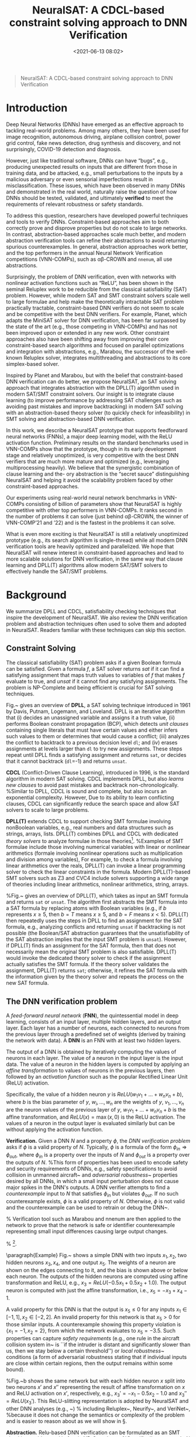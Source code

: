#+TITLE: NeuralSAT: A CDCL-based constraint solving approach to DNN Verification
#+date: <2021-06-13 08:02>
#+description: The Neuralsat DNN verification technique and tool
#+filetags: blog dnn ai ml verification
#+HTML_HEAD: <link rel="stylesheet" href="https://dynaroars.github.io/files/org.css">

#+MACRO: tool NeuralSAT

#+begin_quote
NeuralSAT: A CDCL-based constraint solving approach to DNN Verification
#+end_quote


* Introduction
Deep Neural Networks (DNNs) have emerged as an effective approach to tackling real-world problems. Among many others, they have been used for image recognition, autonomous driving, airplane collision control, power grid control, fake news detection, drug synthesis and discovery, and not surprisingly, COVID-19 detection and diagnosis.

However, just like traditional software, DNNs can have “bugs”, e.g., producing unexpected results on inputs that are different from those in training data, and be attacked, e.g., small perturbations to the inputs by a malicious adversary or even sensorial imperfections result in misclassification. These issues, which have been observed in many DNNs and demonstrated in the real world, naturally raise the question of how DNNs should be tested, validated, and ultimately *verified* to meet the requirements of relevant robustness or safety standards.

To address this question, researchers have developed powerful techniques and tools to verify DNNs. Constraint-based approaches aim to both correctly prove and disprove properties but do not scale to large networks. In contrast, abstraction-based approaches scale much better, and modern abstraction verification tools can refine their abstractions to avoid returning spurious counterexamples. In general, abstraction approaches work better, and the top performers in the annual Neural Network Verification competitions (VNN-COMPs), such as \alpha\beta-CROWN and ~nnenum~, all use abstractions.

Surprisingly, the problem of DNN verification, even with networks with nonlinear activation functions such as “ReLU”, has been shown in the seminal Reluplex work to be reducible from the classical satisfiability (SAT) problem. However, while modern SAT and SMT constraint solvers scale well to large formulae and help make the theoretically intractable SAT problem practically tractable, constraint-based DNN verifiers do not seem to scale and be competitive with the best DNN verifiers. For example, Planet, which adapts the MiniSAT solver for DNN verification, has been far surpassed by the state of the art (e.g., those competing in VNN-COMPs) and has not been improved upon or extended
in any new work. Other constraint approaches also have been shifting away from improving their core constraint-based search algorithms and focused on parallel optimizations and integration with abstractions, e.g., Marabou, the successor of the well-known Reluplex solver, integrates multithreading and abstractions to its core simplex-based solver.

Inspired by Planet and Marabou, but with the belief that constraint-based DNN verification can do better, we propose NeuralSAT, an
SAT solving approach that integrates abstraction with the DPLL(T) algorithm used in modern SAT/SMT constraint solvers. Our insight is to integrate clause learning (to improve performance by addressing SAT challenges such as avoiding past mistakes and improve backtracking) in modern SAT solving with an abstraction-based theory solver (to quickly check for infeasibility) in SMT solving and abstraction-based DNN verification.

In this work, we describe a NeuralSAT prototype that supports feedforward neural networks (FNNs), a major deep learning model, with the ReLU activation function. Preliminary results on the standard benchmarks used in VNN-COMPs show that the prototype, though in its early development stage and relatively unoptimized, is very competitive with the best DNN verifiers that are much more mature and optimized (e.g., leveraging multiprocessing heavily). We believe that the synergistic combination of clause learning and the-
ory abstraction is the “secret sauce” distinguishing NeuralSAT and helping it avoid the scalability problem faced by other constraint-based approaches.

Our experiments using real-world neural network benchmarks in VNN-COMPs consisting of billion of parameters show that NeuralSAT is highly competitive with other top performers in VNN-COMPs. It ranks second in the number of problems it can solve (just behind αβ-CROWN, the winner of VNN-COMP’21 and ’22) and is the fastest in the problems it can solve.

What is even more exciting is that NeuralSAT is still a relatively unoptimized prototype (e.g., its search algorithm is single-thread) while all modern DNN verification tools are heavily optimized and parallelized. We hope that NeuralSAT will renew interest in constraint-based approaches and lead to more scalable solutions for DNN verification, in the same way that clause learning and DPLL(T) algorithms allow modern SAT/SMT solvers to effectively handle the SAT/SMT problems.

* Background
We summarize DPLL and CDCL, satisfiability checking techniques that inspire the development of {{{tool}}}. We also review the DNN verification problem and abstraction techniques often used to solve them and adopted in {{{tool}}}.
Readers familiar with these techniques can skip this section.

** Constraint Solving


The classical satisfiability (SAT) problem asks if a given Boolean formula can be satisfied.  Given a formula $f$, a SAT solver returns /sat/ if it can find a satisfying assignment that maps truth values to variables of $f$ that makes $f$ evaluate to true, and /unsat/ if it cannot find any satisfying assignments. The problem is NP-Complete and being efficient is crucial for SAT solving techniques.


\begin{wrapfigure}{r}{0.228\textwidth}
  \centering
   \vspace{-0.2in}
   \hspace{-0.4in}
   \includegraphics[width=1.15\linewidth]{figure/dpll.pdf}
   \vspace{-0.1in}  
   \caption{\label{fig:dpll} DPLL Algorithm.}
   \vspace{-0.2in}
 \end{wrapfigure}
Fig.~\ref{fig:dpll} gives an overview of *DPLL*, a SAT solving technique introduced in 1961 by Davis, Putnam, Logemann, and Loveland. DPLL is an iterative algorithm that (i) decides an unassigned variable and assigns it a truth value, (ii) performs Boolean constraint propagation (BCP),  which detects \emph{unit clauses} containing single literals that must have certain values and either infers such values to them  or determines that would cause a conflict; (iii) analyzes the conflict to backtrack to a previous decision level \texttt{dl}; and (iv) erases assignments at levels larger than \texttt{dl} to try new  assignments. These steps repeat until DPLL finds  a satisfying assignment and returns \texttt{sat}, or decides that it cannot backtrack (\texttt{dl}=-1) and returns \texttt{unsat}.


*CDCL* (Conflict-Driven Clause Learning), introduced in 1996, is the standard algorithm in modern SAT solving.
CDCL implements DPLL, but also \emph{learns new clauses} to avoid past mistakes and backtrack non-chronologically.
%Similar to DPLL, CDCL is sound and complete, but also incurs an exponential complexity.  However, 
Due to its ability to learn conflicting clauses, CDCL can significantly  reduce the search space and allow SAT solvers to scale to large problems.

\textbf{DPLL(T)} extends CDCL to support checking SMT formulae involving nonBoolean variables, e.g., real numbers and data structures such as strings, arrays, lists.
DPLL(T) combines DPLL and CDCL with dedicated \emph{theory solvers} to analyze formulae in those theories\footnote{SMT is Satisfiability Modulo Theories and the T in DPLL(T) stands for Theories.}.  %Examples of SMT formulae include those involving numerical variables with linear or nonlinear arithmetics (formale involving nonlinear operations such as multiplication and division among variables),
For example, to check a formula involving linear arithmetics over the reals, DPLL(T) can invoke a linear programming solver to check the linear constraints in the formula.
Modern DPLL(T)-based SMT solvers such as Z3 and CVC4
include solvers supporting a wide range of theories including linear arithmetics, nonlinear arithmetics, string, arrays.

%Fig.~\ref{fig:dpllt} gives an overview of DPLL(T), which takes as input an SMT formula and returns \texttt{sat} or  \texttt{unsat}. The algorithm first  abstracts the SMT formula into a SAT formula by replacing atoms with Boolean variables (e.g., if $b$ represents $x\ge 5$, then $b=T$ means $x\ge 5$, and $b=F$ means $x < 5$). DPLL(T) then repeatedly uses the steps in DPLL to find an assignment for the SAT formula, e.g., analyzing  conflicts and returning \texttt{unsat} if backtracking is not possible (the Boolean/SAT abstraction guarantees that the unsatisfiability of the SAT abstraction implies that the input SMT problem is \texttt{unsat}). However, if DPLL(T) finds an assignment for the SAT formula, then that does not necessarily mean the original SMT problem is also satisfiable. DPLL(T) would invoke the dedicated theory solver to check if the assignment actually satisfies the SMT formula. If the theory solver validates the assignment, DPLL(T) returns \texttt{sat}; otherwise, it refines the SAT formula with the information given by the theory solver and repeats the process on the new SAT formula.


** The DNN verification problem

A /feed-forward neural network/ (*FNN*), the quintessential model in deep learning, consists of an input layer, multiple hidden layers, and an output layer. Each layer has a number of neurons, each connected to neurons from the previous layer through a predefined set of weights (derived by training the network with data). A \textbf{DNN} is an FNN with at least two hidden layers. 



The output of a DNN is obtained by iteratively computing  the  values  of  neurons  in  each  layer.
The value of a neuron in the input layer is the input data. The value of a neuron in the hidden layers is computed by applying an \emph{affine transformation} to values of neurons in the previous layers, then followed by an \emph{activation function} such as the popular Rectified Linear Unit (ReLU) activation.

Specifically, the value of a hidden neuron \(y\) is 
$ReLU(w_1v_1 + \dots{} + w_nv_n + b)$, where \(b\) is the bias parameter of \(y\), \(w_i, \dots, w_n\) are the weights of \(y\), \(v_1,\dots,v_n\) are the neuron values of the  previous  layer of \(y\), \(w_1v_1 + \dots + w_nv_n+b\) is the affine transformation, and \(ReLU(x) = \max(x,0)\) is the ReLU activation. The values of a neuron in the output layer is evaluated similarly but can be without applying the activation function.




*Verification.* Given a DNN \(N\) and a property $\phi$, the \emph{DNN verification problem} asks if $\phi$ is a valid property of $N$.
Typically, $\phi$ is a formula of the form $\phi_{in} \Rightarrow \phi_{out}$, where $\phi_{in}$ is a property over the inputs of $N$ and $\phi_{out}$ is a property over the outputs of $N$.
%This form of properties has been used to encode safety and security requirements of DNNs, e.g., safety specifications to avoid collision in unmanned aircraft~\cite{kochenderfer2012next} and \emph{adversarial robustness}~\cite{katz2017towards} properties desired by all DNNs, in which a small input perturbation does not cause major spikes in the DNN's outputs.
A DNN verifier attempts to find a \emph{counterexample} input to $N$ that satisfies $\phi_{in}$ but violates $\phi_{out}$.  If no such counterexample exists, $\phi$ is a valid property of $N$. Otherwise, $\phi$ is not valid and the counterexample can be used to retrain or debug the DNN~\cite{huang2017safety}.




% Verification tool such as Marabou and nnenum are then applied to the network to prove that the network is safe or identifier counterexample representing small input differences causing large output changes.


% \footnote{This is encoded as the differences of the inputs being within a certain small range  ($\phi_{in}$) implies the differences of the outputs still fall within a certain range in $\phi_{out}$)}.

\begin{figure*}
  \begin{minipage}[c]{0.23\textwidth}
    \centering
    \includegraphics[width=1\linewidth]{figure/dnn.pdf}
    \caption{\label{fig:dnn} An FNN with ReLU.}
  \end{minipage}
  \hfill
  \begin{minipage}[c]{0.76\textwidth}
  \centering
  \footnotesize
    \begin{tabular}{c|c|cc|c|cc}
    \toprule
    Iter & \textbf{BCP} & \multicolumn{2}{c|}{\textbf{DEDUCTION}}& \textbf{DECIDE} & \multicolumn{2}{c}{\textbf{ANALYZE-CONFLICT}} \\
      &&Constraints&Bounds&&Backtrack&Learned Clauses\\
      \midrule
      Init &-& $I = -1 \le x_1 \le 1; -2 \le x_2 \le 2$ & $-1 \le x_1 \le 1; -2 \le x_2\le 2$ & - &-&$C = \{v_3 \lor \overline{v_3};\; v_4 \lor \overline{v_4}\}$\\
      
      1 &-&$I$ & $ x_5 \le 1 $& $\overline{v_4}@1$&-&-\\
      
      2 &-&$I; x_4=\texttt{off}$&$ x_5 \le -1$& - & 0 &  $C = C \cup \{v_4\}$\\
      
      3 &$v_4@0$&$I; x_4=\texttt{on} $&$ x_3 \ge 0.5; x_5 \le 0.5$ & $v_3@0$&-&-\\
      
      4 &-&$I; x_3=\texttt{on}; x_4=\texttt{on}$&-&- & \bf{-1} & $C = C\cup \{\overline{v_4}\}$\\
      
      % 5 &$v_4@0$&$I; x_3=\texttt{on}; x_4=\texttt{on}$&-&- & \bf{-1}& $C = C \cup \overline{v_3}\lor \overline{v_4}$\\
      
       \bottomrule
    \end{tabular}
    \caption{{{{tool}}}'s run producing \texttt{unsat}.}\label{tab:valid}    
  \end{minipage}
\end{figure*}


\paragraph{Example} Fig.~\ref{fig:dnn} shows a simple DNN with two inputs $x_1,x_2$, two hidden neurons $x_3,x_4$, and one output $x_5$. The weights of a neuron are shown on the edges connecting to it, and the bias is shown above or below each neuron. The outputs of the hidden neurons  are computed using affine transformation and ReLU, e.g., $x_3 = ReLU(-0.5x_1+0.5x_2+1.0)$. The output neuron is computed with just the affine transformation, i.e., $x_5=-x_3+x_4-1$.

A valid property for this DNN is that the output is $x_5 \le 0$ for any inputs $x_1 \in [-1,1], x_2\in[-2,2]$. An invalid property for this network is that $x_5 > 0$ for those similar inputs.
A counterexample showing this property violation is $\{x_1=-1, x_2=2\}$, from which the network evaluates to $x_5=-3.5$. Such properties can capture \emph{safety requirements} (e.g., one rule in the aircraft collision system in~\cite{kochenderfer2012next,katz2017reluplex} is ``if the intruder is distant and significantly slower than us, then we stay below a certain threshold'') or \emph{local robustness}~\cite{katz2017towards} conditions (a form of adversarial robustness stating that if individual inputs are close within certain regions, then the output remains within some bound).

%Fig.~\ref{fig:dnn}b shows the same network but with each hidden neuron $x$ split into two neurons $x'$ and $x''$ representing the result of affine transformation on $x$ and ReLU activation on $x'$, respectively, e.g.,  $x_3'=-x_1-0.5x_2-1.0$ and  $x_3'' = ReLU(x_3')$. This ReLU-slitting representation is adopted by {{{tool}}} and other DNN analyses (e.g., ~\cite{katz2017reluplex,wang2018efficient,henriksen2020efficient}) 
% including Reluplex~\cite{katz2017reluplex}, Neurify~\cite{wang2018efficient}, and VeriNet~\cite{henriksen2020efficient},
%because it does not change the semantics or complexity of the problem and is easier to reason about as we will show in \S\ref{sec:overview}.

\textbf{Abstraction.}
Relu-based DNN verification can be formulated as an SMT checking problem and in fact is NP-Complete~\cite{katz2017reluplex}.
%Specifically, we encode $N$ using a formula $\alpha$, which consists of linear constraints representing affine transformations and if-then-else \texttt{ite} conditions capturing ReLU.
%For example, the output of node $x_3$ of the DNN in Fig.~\ref{fig:dnn} is  $\texttt{ite}(-0.5x_1+0.5x_2+1.0 > 0, x_3=-0.5x_1+0.5x_2+1.0, x_3=0)$.
%Next, we conjoin $\alpha$  with the \emph{negation} of $\phi$ to create the SMT formula $\alpha \land \neg{\phi}$.
%Finally, we check this formula and obtain either \texttt{unsat} or \texttt{sat} indicating that $\phi$ is or is not a valid property of $N$, respectively. % \hd{Reversed order? SAT: not a valid prop, UNSAT: a valid prop}
%For example, to prove the property given in Eq.~\ref{eq:valid_prop} for a DNN $N$ encoded by a formula $F$, we create the formula $F \land  -1\le x_1 \le 1 \land -2 \le x_2 \le 2 \land x_5 > 0$ and obtain \texttt{unsat} when checking its satisfiability.
%The SMT formulation of FNN verification can be solved using an SMT solver. 
%In fact, ReLU-based DNN verification
%and then solved using an SMT solver (conjunction of linear constraints representing the network and the negation of the property to be solved for).
%Verifying DNN's with ReLU is NP-Complete (reduced from 3SAT) and thus theoretically can be solved using a SAT or SMT solver.
However, while the problem is theoretically reducible to other NP-Complete problems, including satisfiability, general SAT and SMT solvers do not scale for large and complex formulae encoding real-world complex and large DNNs.
%effective DNN verification techniques typically exploit the structure of the DNN (e.g., ReLU activation) and 
Thus, for scalability, modern DNN verification approaches exploit the behaviors of the DNNs (e.g., ReLU) and employ techniques such as abstraction that sacrifice precision to achieve efficiency.
%using various abstractions to approximate ReLU computations. % and they exploit the structure of networks (e.g., ReLU activation) approximations, which sacrifice precision to achieve scalability~\cite{singh2018fast,singh2019abstract,wang2018formal}.

Abstraction ~\cite{wang2018formal,singh2018fast,singh2019abstract} overapproximates nonlinear computations (e.g., ReLU) of the network using linear abstract domains such as interval~\cite{wang2018formal}, zonotope~\cite{singh2018fast}, polytope~\cite{singh2019abstract,xu2020fast}.
%This is similar to abstract interpretation~\cite{cousot1977abstract} in program analysis, in which nonconvex regions representing program states are overapproximated into convex regions.
A DNN verification technique using an approximation, e.g., the polytope abstract domain, %such as DeepPono~\cite{fillin} that uses the polytope abstraction,
works by (i) representing the input ranges of the DNN as polytopes, (ii) applying transformation rules to the affine and ReLU computations of the network to compute polytope regions representing values of neurons, and (iii) finally, converting the polytope results into output bounds.
The resulting outputs are an overapproximation of the actual outputs. % because these results were computed using the polytope abstraction.

%\textbf{Abstraction-based Reachability Analysis} At a high level, DNN verification can be viewed as a reachability problem where we over-approximate the computation of the DNN (or program) and check if that overapproximation overlaps with region representing the negation of a safety property of interest. If overlapping does not occurs (i.e., the unsafe region is not reachable), the property is safe. However, if the region is reachable, we cannot conclude that the property is violated due to overapproximation. Abstraction-based DNN analyses employ various abstraction domains to overapproximate DNN computation (in particular, to approximate activation functions such as ReLU). %While different abstract domains have different computational complexity, in general DNN abstractions are efficient -- the issue occurs when 





%FNN verification can be formulated as an SMT checking problem, in which the input SMT formula encodes both the DNN $N$ and property $P$.


% Given  an  assignment  of  values  to inputs, the output of the FNN, i.e., values of of the neurons in the output layer, is computed by iteratively computing  the  values  of  neurons  in  each  layer.
% The value of a neuron in the input layer is the input data. The value of a neuron in the hidden layers is computed by applying a linear \emph{affine transformation} on neuron values of the previous layers, then followed by a non-linear \emph{activation function} such as the popular Rectified Linear Unit (ReLU) activation. Specifically, the value of a hidden neuron $y$ is 
% \begin{equation}
% ReLU(w_1v_1 + \dots + w_nv_n+b),\label{eq:affine_relu}
% \end{equation}
% where $b$ is the bias parameter of $y$, $w_i, \dots, w_n$ are the weights of $y$, $v_1,\dots,v_n$ are the neuron values of the  previous  layer of $y$, $w_1v_1 + \dots + w_nv_n+b$ is the affine transformation, and $ReLU(x) = \max(x,0)$ is the RELU activation. The value of a neuron in the output layer is evaluated similarly but without the activation function.  

%As with many other neural network verification approaches, we focus on FNN with ReLU, though the technique described in the paper is generalized to other type of neural networks.


%The value of the neuron in the output layer is evaluated similarly as that of the hidden neuron, but without activation function. 

%Each layer consists of a number of neurons; a \emph{fully-connected feed-forward} neural network connects every neuron in one layer to the neuron in the next layer.  
%The values of the neurons in the input layer are simply input data. Each neuron in the hidden layer is associated with a weight and bias parameter and its value is derived from derived from neurons correcin the previous layers.
%An output layer (with units uLi
%) whose values are derived from the last hidden layer.

%connected layers that connect every neuron in one layer to every neuron in the other laye
%Each hidden layer consists of a number of neurons, each of which is associated with a weight and bias parameter. % and typically connects to neurons in a different hidden layer.




%Each hidden neuron is computed by first applying a linear \emph{affine} transformation to the inputs (if the neuron is in the first hidden layer) or the values of the outputs of the neurons in the other layers connecting to $i$ (if the neuron is not in the first hidden layer), and then followed by a non-linear \emph{activation} function.

%For example, the output of a hidden neuron $y$ using  the Rectified Linear Unit (ReLU) activation is 
%\begin{equation}
%  ReLU(w_1v_1 + \dots + w_nv_n+b),\label{eq:affine_relu}
%\end{equation}
%where $w_i, \dots, and w_n$ are the weights and $v_1,\dots,v_n$ are the values of  neurons in the  previous  layer of neuron $y$, and  $b$ is the bias parameter of $y$, and $w_1v_1 + \dots + w_nv_n+b$ is the affine transformation, and the activation function ReLU defined as  $ReLU(x) = \max(x,0)$. The value of each neuron in the output layer is evaluated similarly but without the activation function applied.



%Each non-input layer $i$ consists of a number $s_i$ of neurons, and the neuron $v_{i,j}$ denotes the $j^{th}$ neuron in the $i^{th}$ layer.
%Each neuron  is connected to another neuron $v_{i,k}$ via a direct edge $e_{i,j}$ 

%Each hidden layer is associated with a weight matrix $W$ and a bias vector $b$.
%The DNN input vector is denoted as $v_1$, and the output vector of each hidden layer $i$ is
%$v_i=f(W_{i-1}v_{i-1}+b_i)$, where $W_{i-1}v_{i-1}+b_j$ is a linear affine transformation and $f$ is a nonlinear activation function such as Rectified Linear Unit (ReLU), defined as $ReLU(x) = \max(0,x)$.
%The output layer is evaluated similarly, but only using affine transformation and without the activation function $v_n=W_{n-1}v_{n-1}+b_n$. Given an input vector $v_1$, the DNN is evaluated by sequentially calculating the $v_i$ for $i=2,\dots n$, and returning $v_n$ as the network's output.


%Each non-input layer consists of multiple neurons, each of which consists of a weight and a bias parameter. 
%Given  an  assignment  of  values  to inputs, the output of the DNN is computed by iteratively computing  the  values  of  neurons  in  each  layer.
%Typically, the value of a neuron in a hidden layer is computed by applying a linear \emph{affine transformation}, which is a linear combination of the outputs of the neurons in the previous layers, followed by a non-linear \emph{activation} function such as Rectified Linear Unit (ReLU) activation defined as $ReLU(x) = \max(x,0)$.
%More specifically, the output of a neuron $n$ is 
%\begin{equation}
%  ReLU(w_1v_1 + \dots + w_nv_n+b),\label{eq:affine_relu}
%\end{equation}
%where $w_i, \dots, w_n$ be weights and $v_1,\dots,v_n$ the values of  neurons in the  previous  layer of neuron $n$, and $b$ is the bias parameter of $n$.\tvn{the output neuron uses ReLU?}

%$where $v_1,\dots,v_n$ are the values of  the  previous  layer’s  neurons, $w_1,\dots,w_n$ are  the  weight parameters and $b$  is a  bias  parameter  associated  with  the neuron. 
%Moreover, we call a neuron \emph{active} if its output in Eq.~\ref{eq:affine_relu} is positive and \emph{inactive} otherwise.

% \begin{figure}
%   \begin{minipage}[t]{0.48\linewidth}
%   \centering
%   \includegraphics[width=0.8\linewidth]{figure/example-a.pdf}
%   \caption*{a}
% \end{minipage}
%   \begin{minipage}[t]{0.50\linewidth}
%   \centering
%   \includegraphics[width=\linewidth]{figure/example-b.pdf}
%   \caption*{b}
% \end{minipage}
% \caption{(a) A simple FNN with ReLU activation. (b) The same FNN with seperated neurons for ReLU activations.}\label{fig:dnn}
% \end{figure}



%{{{tool}}} uses this RELU-splitting representation because it allows for more straight-forward reasoning and does not change the semantics or complexity of the problem.  This representation is also adopted by other FNN analyses including Reluplex~\cite{katz2017reluplex}, Neurify~\cite{wang2018efficient}, and VeriNet~\cite{henriksen2020efficient}.

% \subsubsection{Verifying FNN's}\label{sec:nnverif}

% Given as input an FNN $N$ and a property $P$, the FNN verification problem asks if $P$ is a valid property of $N$~\cite{katz2017reluplex}. Typically, $P$ has the form $P_{in} \Rightarrow P_{out}$, where $P_{in}$ is a formula over the inputs of $N$ and $P_{out}$ is a formula over the outputs of $N$. A FNN verification tool then attempts to find a counterexample input that satisfies $P_{in}$ but causes $N$ to produce an output that does not satisfies $P_{out}$.  If no counterexample exists, then $P$ is a valid property of $N$; otherwise, $P$ is not a valid property of $N$. % and the counterexample is a witness of its invalidity (i.e., running $N$ on the counterexample input results in $P_{out}$ being false).



%\textbf{SMT formulation} FNN verification can be formulated as an SMT checking problem, in which the input SMT formula encodes both the DNN $N$ and property $P$.
%Specifically, we encode $N$ using a formula $F$, which is a conjunction of linear constraints representing the values of the neurons\footnote{ReLU functions (i.e., $\max$) can be represented as disjunctions or if then else (\texttt{ite}) conditions and affine transformations can be represented as  linear constraints over the reals.}.  For example, the output of $x_3$ is  $ite(-x_1-0.5x_2-1.0 > 0, x_3=-1x_1-0.5x_2-1.0, x_3=0)$.
%Next, we conjoin $F$  with the \emph{negation} of $P$ to create the input SMT formula $F \land \neg{P}$.
%Finally, we check this formula and obtain \texttt{sat} or \texttt{unsat} indicating that $P$ is or is not a valid property of $N$, respectively. 
%For example, to prove the property given in Eq.~\ref{eq:valid_prop} for a DNN $N$ encoded by a formula $F$, we create the formula $F \land  -1\le x_1 \le 1 \land -2 \le x_2 \le 2 \land x_5 > 0$ and obtain \texttt{unsat} when checking its satisfiability.


%The problem of verifying DNN's with ReLU is NP-Complete  and thus belongs to the same complexity class as SAT solving. 
%Moreover, this would allow us to apply a SAT solver to verify DNNs.

%The SMT formulation of FNN verification can be solved using an SMT solver. 
%In fact, verifying DNN's with ReLU is NP-Complete~\cite{katz2017reluplex} (reduced from 3SAT) and thus theoretically can be solved using a SAT solver.
%However, general SAT and SMT solvers do not scale for large and complex SAT or SMT formulae encoding real-world neural networks containing many layers and neurons.
%Thus, effective DNN verification techniques typically exploit the structure of the DNN (e.g., ReLU activation) and employ approximations that sacrifice precision  to achieve scalability.

%This is mainly because each ReLU computation results in two possible values and thus causes an exponential complexity in the number of possible.

%Just as with SAT solving, scalability is a challenge to design a practical DNN verification tool.


%We can check the resulting SMT formula using an off-the-shelf SMT solver such as Z3. 

%Thus, many techniques have been designed specifically for the verification of DNN's, e.g., approximation of the computation the DNN. %\S\ref{sec:related} summarizes the state of the art of DNN verification techniques.

%\tvn{example}
%The value $v_{i,j}$ of a neuron $j$ of a layer $i$ is computed as:
%\begin{equation}
%ReLU(w_1v_1 + \dots + w_nv_n+b_{i,j}),\label{eq:dnn2}
%\end{equation}




%A feed-forward neural network consists of a finite set of nodes (neurons) arranged in finite layers.
%The activation $a_j$ of a neuron in a layer is computed sequentially in two steps: The first step consists of computing the weighted sum $z_j$ of the activation received from the neurons in the preceding layer together with addition of a bias $b_j$ associated with the neuron, i.e., $z_j=b_j+\sum_{i=1}^{p}{w_{i,j}*a_i}$, where $w_{i,j}$ is the weight of the link connecting the neuron $i$ of the preceding layer and $p$ denotes the number of neurons in that layer.
%Second, a non-linear function $\mathcal{F} : \mathcal{R} \rightarrow \mathcal{R}$ is applied on the weighted sum to get the activation $a_j = \mathcal{F}(z_j)$.

%DeepZono~\cite{singh2018fast}
%Abstraction-based DNN verification ~\cite{wang2018formal,singh2018fast,singh2019abstract} overapproximate the computations of the network using abstraction domains such as interval~\cite{}, zonotope~\cite{}, polytope~\cite{}.
%This is similar to abstract interpretation~\cite{cousot1977abstract} in program analysis, in which nonconvex regions representing program states are overapproximated into convex regions.
%A DNN verification technique using approximation, such as DeepPoly~\cite{TODO} that uses the polytope abstraction, works by (i) representing the input ranges of the DNN as polytopes, (ii) applying transformation rules to affine functions and ReLU activations of the DNN to compute polytope regions, and (iii) finally, converting the polytope results into output ranges. 
%The resulting outputs would be abstraction or overapproximation of the actual outputs because these results were computed using the polytope abstraction.
%Note that because the outputs were computed using the zonotope abstraction, they would be overapproximations of the actual ones. %, i.e., the actual output region is contained in the approximated one.

%Abstraction allows us to treat DNN verification as a reachability problem. If we cannot reach or obtain any output values violating a property $P$ from the abstracted outputs, then we also cannot get  undesirable values from the actual outputs (which are contained in the abstracted ones), and thus $P$ is proved. However, if the abstract outputs contain some undesirable value violating $P$, then we cannot conclude that the actual outputs would also contain that value (i.e., a spurious counterexample). 
  
%  show that the abstraction do not contain values violating the desired property, then the actual regions, which are contained within the abstraction, certainly do not contain any undesriable values, and thus the property is proved.
 



%Verification (for both software and DNNs) can be represented as a reachability problem in which the property is proved if we cannot reach any undesirable program states or values violating the desired property. Overapproximation solves this by showing that if the abstract region do not contain any undesirable values, then the actual result region also do not contain undesirable values.




% Thus, if values that are not in the output 
%outputs in the property to be proved are contained within the (approximated) results, then the property is proved. %Otherwise, however, we cannot 

%{{{tool}}} uses ponotope~\cite{fillin} in its DPLL framework to decide \texttt{unsat} results. This helps proving properties. 

% \subsubsection{Random-based Falsification}

% \tvn{Hai: talk about the random heuristics that {{{tool}}} uses to get counterexample}

% The falsification algorithm uses a derivative free sampling based optimization method to direct the search for a counter example based on the safety property.
% The core of the falsification procedure is a derivative-free sampling-based optimization method \cite{yu2016derivative} and being adopted in \cite{das2021fast}.

% For an illustration of the heuristic, consider the simple case when the safety property is only a term with $y_i \triangleleft y_j$. 
% Based on the type of the relation, the decision to either construct a maximization or a minimization problem is made. 
% If the relation is $\le$ or $<$, the main idea is to search for samples in the domain of the neural network that maximizes the variable $y_i$ (or minimizes the variable $y_j$) so that we could find a sample for which the relation  $y_i \triangleleft y_j$ evaluates to false.

% In this way, the algorithm intends to direct the search of inputs in the domain that drives the output of the network towards the boundary separating the unsafe and safe region and thereafter, looking for inputs for which the network’s output crosses over from the safe to the unsafe region.
% % We adopt the original falsification to our {{{tool}}} with few improvements, such as, 
% \tvn{I don't understand this technique.  We never mentioned anything about it during the illustration (just use LP to check for infeasibility).}



% %Several recent DNN's  abstraction techniques include ReluVal (intervals)~\cite{wang2018formal}, and DeepZono (zonotopes)~\cite{deepzono}, and NNV (starsets).

  

% %\subsection{DeepPoly - Polyhedral Abstraction}

% %\subsection{Random-based Falsification}

\section{Overview of {{{tool}}}}\label{sec:overview}

\begin{wrapfigure}{r}{0.17\textwidth}
  \centering
  %\vspace{-0.1in}
  \hspace{-0.3in}
  \includegraphics[width=1.1\linewidth]{figure/arch.pdf}
  \vspace{-0.1in}
  \caption{\label{fig:overview} {{{tool}}}.} 
  \vspace{-0.15in}
\end{wrapfigure}
Fig.~\ref{fig:overview} gives an overview of {{{tool}}}, which follows the DPLL(T) framework (\S\ref{sec:background}) and consists of DPLL/CDCL components (light shades) and the theory solver (dark shade).
{{{tool}}} first abstracts DNN verification into a SAT problem, consisting of only clauses over Boolean variables (\emph{Boolean Abstraction}).  Here, {{{tool}}} creates Boolean variables to represent the \emph{activation} status of neurons, e.g., with ReLU a (hidden) neuron is \emph{active} if the input value to ReLU is positive and \emph{inactive} otherwise. Next, {{{tool}}} creates  clauses asserting each neuron is either active/true or inactive/false.
This abstraction allows {{{tool}}} to  use (i) DPLL/CDCL to search for truth values satisfying these clauses and (ii) the theory solver to check the feasibility of truth assignments with respect to the constraints encoding the DNN and the property of interest.


{{{tool}}} now enters an iterative process to find Boolean assignments satisfying the activation clauses.
First, {{{tool}}} assigns a truth value to an unassigned variable (\emph{Decide}), detects unit clauses caused by this assignment, and infers additional assignments (\emph{Boolean Constraint Propagation}).
Next, {{{tool}}} invokes the theory solver (\emph{DEDUCTION}), which (i) tightens the bounds of the network inputs using the current assignments and an LP solver and (ii) abstracts (approximates) the bounds of the network outputs using the new input bounds, (iii) and checks if these bounds are feasible with the property of interest.

If the theory solver determines feasibility, {{{tool}}} continues with new assignments (\emph{Decide}). Otherwise, {{{tool}}} analyzes the infeasibility (\emph{AnalyzeConflict}) and learns clauses to avoid such infeasibility and backtrack to a previous iteration (\emph{Backtrack}).
This process repeats until {{{tool}}} no longer can backtrack (returns \texttt{unsat}, indicating the DNN has the property) or finds a complete assignment for all boolean variables (returns \texttt{sat}, and the user can query the solver for a counterexample).



%We provide a completely walkthrough of {{{tool}}} using the network and property examples in \S\ref{sec:nnverif}.  Our aim is that the readers would  understand the intuition and main ideas in {{{tool}}} after reading the section.
% \begin{figure}
%   \centering
%   \includegraphics[width=0.3\linewidth]{figure/arch.pdf}
%   \caption{{{{tool}}} Overview.}\label{fig:overview}
% \end{figure}


% \textbf{Boolean Abstraction and Status Variables} {{{tool}}} encodes network verification as an SMT checking problem described in \S\ref{sec:nnverif} and uses a  DPLL(T)-based algorithm to solve it. 
% The DPLL(T) algorithm uses the core design of DPLL, which assigns values to \emph{Boolean} variables and backtracks assignment decisions when conflicts arise.
% However, the variables in the SMT formula representing the FNN and property are real-valued, thus we exploit the structure of network to create a Boolean abstraction for DPLL.

% Observe that when evaluating the network on any concrete input, the status of each hidden neuron before ReLU is either \texttt{on} ($>0$) or \texttt{off} ($\le 0$). This allows us to assign truth values representing the status of hidden neurons.
% Thus, from the given network, {{{tool}}} first creates Boolean variables representing the status of hidden pre-ReLU neurons (i.e., a status variable for every "primed" variable in the network). Next, {{{tool}}} forms a set of initial clauses ensuring that each status variable is either \texttt{T} (on) or \texttt{F} (off). 
% %Thus, during preprocessing, {{{tool}}} also creates Boolean variables representing the status values of hidden pre-ReLU neurons and an initial set of clause enforcing that each variable needs to be either $T$ (\texttt{on}) or $F$ (\texttt{off}).
% For example, for the network in Fig.~\ref{fig:dnn}b, {{{tool}}} creates  status variables $v_3,v_4$ for neurons $x_3',x_4'$, respectively, and two initial clauses $v_3\lor \overline{v_3}$ and $v_4 \lor \overline{v_4}$.

% %of {{{tool}}} is to convert DNN verification into an SMT checking problem, 

% %{{{tool}}} uses the core ideas in DPLL, which assigns values to \emph{Boolean} variables and backtracks assignment decisions when conflicts arise, to check the satisfiability of an SMT formula capturing the FNN verification problem.



% \begin{figure}
%   \centering
%   \includegraphics[width=\linewidth]{figure/overview.pdf}
%   \caption{{{{tool}}} Overview.  \tvn{Hai: replace Encoder with Boolean Abstraction} \hd{Done.}}\label{fig:overview}
% \end{figure}




% \begin{itemize} %[leftmargin=*]
% \item \textbf{DECIDE} assigns a truth value to an unassigned status variable (if all variables are assigned {{{tool}}} returns \texttt{sat}).
% DECIDE also increments the decision level by 1 and associates the assignment with the new decision level.  
%     %  Each DECIDE assignment is associated with a decision level that is 1 more than the current decision level.
% %  \tvn{when does the decision level incremented? - The decision level increases by 1 when the DECIDE has to choose a value of T/F for an unassigned variable, not in the case of forcing in BCP or implying in DEDUCTION}
% %  and a truth value for it.\tvn{do you use any heuristics to decide variable and truth value? -- Answer: Currently, {{{tool}}} uses VSIDS, decision that bases on the number of occurrences of each literal. Need to develop a more meaningful heuristic.}. Each assignment is associated with a decision level that is 1 more than the current decision level\tvn{correct? Yes}.\tvn{what's the output of Decide?  what is a full assignment and just an assignment? -- Answer: If the input assignment of DECIDE is NOT full, which means that DECIDE has to decide, then output goes to BCP. Otherwise, if input assignment of DECIDE is full, no more variable needs to be decided, then return SAT.}

% \item \textbf{BCP} (Boolean Constraint Propagation) analyzes the current assignment and  clauses to find \emph{unit clauses} to infer values to status variables (e.g., if we have the assignment $a=F$ and a unit clause $a\vee b$, then $b$ must be $T$ to satisfy the clause).
%   % It does this by finding inferred by resolution.
%   Each BCP assignment is associated with the current decision level because the assignment is automatically inferred. %, i.e., a variable must have a certain value to satisfy the clause.
%   %The decision level associated with each BCP assignment is the current decision level. % these variables must have the assigned values (i.e., not possible to backtrack and change).  

% %“conflict” if and only if a conflict is encountered.DescriptionRepeated application of the unit clause rule until either a conflictis encountered or there are no more implications.CommentsThis repeated process is called Boolean constraint propagation(BCP). BCP is applied in line 2 because unary clauses at thisstage are unit clauses.



% %False if and only if there are no more variables to assign. 
% %CommentsThere are numerous heuristics for making these decisions, someof which are described later in Sect. 2.2.5. Each such decision isassociated with a decision level, which can be thought of as thedepth in the search tree.
  
% \item \textbf{DEDUCTION} is the dedicate ``theory solver'' in DPLL(T) and checks if the current truth assignment for status variables actually satisfies the  constraints encoding  the network and the desired property. To do this, {{{tool}}} invokes subcomponents including an LP solver to check satisfiability of linear constraints and a reachability heuristics that uses (polytope) abstractions to approximate bounds over output. %nonlinear (e.g., ReLU) constraints. %, and an implication heuristics that \tvn{what does this do}?
%   If DEDUCTION determines the current assignment has a conflict, {{{tool}}} invokes ANALYZE-CONFLICT to backtrack to reverse conflicting assignments; otherwise, {{{tool}}} goes to DECIDE to make new assignments.  
  

% \item \textbf{ANALYZE-CONFLICT} 
%   analyzes the conflict found by DEDUCTION and adds a ``conflict'' clause to the current set of clauses to avoid this conflict in subsequent iterations.
%   It also computes a decision level (\texttt{dl}) to backtrack to. If the conflict is determined to be at decision level 0, {{{tool}}} obtains -1 as the backtrack decision level and returns \texttt{unsat}.

% \item 

% \end{itemize}

% %\tvn{Hai: write this part. Refer to the Dynaplex paper for example on how to write the overview description.}
% %Deduce consists of three subtasks: (i) determining where the current constraints is feasible (if no, goes to conflict analysis); (ii) tightening variable bounds;

% % Next, {{{tool}}} generates a set of clauses over these Boolean variables so that it can find values for the variables to satisfy the clauses. For example, a simple set of clause for the two variables $v_3,v_4$ is:
% % \begin{equation}
% %     \begin{aligned}
% %         c_1 &: v_3 \vee \neg v_3 \\
% %         c_2 &: v_4 \vee \neg v_4 
% %     \end{aligned}
% % \end{equation}


% %that the algorithm could only stop when all variables are decided (sat) or could not find a valid set of values for these variables (unsat).


% %next we create the clause ..  and the goal of DPLL is to assign status value for the variables to satisfies these clauses (as well as the constraints representing the semantics of the neuron status).

% %Now, given the input SMT formula representing, and the generated set of clauses representing constraints over variables corresponding to status values of hidden neurons, \tool, whose overview is given in Fig.~\ref{} works as follows:  

% %each hidden neuron before ReLU, e.g., $x_3, x_4$, could be one in two possible status on/off.

% %we could see that when execute the DNN with a concrete example, each hidden neuron before ReLU, e.g., $x_3, x_4$, could be one in two possible status on/off. 

% %Indeed, we create Boolean variables to capture the \emph{status} of hidden neurons and assign values to those variables. 


% %At is core, {{{tool}}} attempts to assign the status of the hidden neurons 

% %\textbf{Neuron status} With ReLU activation, we call a neuron is \textit{on} if its value before feeding into ReLU is greater than 0, then output of ReLU on that neuron equals to itself, e.g. $x_3$ is on if $x_3 > 0$ then $\hat{x}_3 = ReLU(x_3) = x_3$, and a neuron is \textit{off} if its value less than 0, then output of ReLU equals to 0, e.g. $x_3$ is off if $x_3 \le 0$ then $\hat{x}_3 = ReLU(x_3) = 0$.

% %With the definition of the neuron status, we could see that when execute the DNN with a concrete example, each hidden neuron before ReLU, e.g., $x_3, x_4$, could be one in two possible status on/off. 
% %These values are identical to True/False in SAT problem, so that we can use DPLL algorithm to find a valid set of status for these neurons.

% %To start DPLL algorithm, set of variables is $\{v_3, v_4\}$ corresponding to status of $x_3, x_4$ respectively, and set of clauses needs to be defined such that the algorithm could only stop when all variables are decided (sat) or could not find a valid set of values for these variables (unsat).
% %A simple starting CNF clauses satisfying this requirement could be:
% % \begin{equation}
% %     \begin{aligned}
% %         c_1 &: v_3 \vee \neg v_3 \\
% %         c_2 &: v_4 \vee \neg v_4 
% %     \end{aligned}
% % \end{equation}

% %Specifically, 


% %Fig.~\ref{fig:overview} gives an overview of {{{tool}}}, which takes as input an SMT formula encoding the neural network and the property of interest, and returns \texttt{unsat} if it is not possible to satisfies the formula (i.e., the property is valid for the network) and \texttt{sat} if is is possible to satisfy the formula (i.e., the property is invalid for the network). {{{tool}}} first analyzes sthe input formula to create Boolean variables representing the status of hidden pre-ReLU neurons (i.e., a status variable for every "primed" variable in the formula) and initial clauses indicating that each status varibale is either \texttt{T} or \texttt{F}. 

\subsection{Illustration}\label{sec:unsat}



We use {{{tool}}} to prove that for inputs $x_1 \in [-1, 1], x_2 \in [-2,2]$ the DNN in Fig.~\ref{fig:dnn} produces the output $x_5 \le 0$.
{{{tool}}} takes as input the formula $\alpha$ representing the DNN:
\begin{equation}\label{eq:ex}
\begin{aligned}
  x_3 = ReLU(-0.5x_1 + 0.5x_2 + 1)  \;\land\;  \\
  x_4 = ReLU(x_1 + x_2 - 1) \;\land\; \\
  x_5 = -x_3 + x_4 -1
\end{aligned}
\end{equation}
and the formula $\phi$ representing the property:
\begin{equation}\label{eq:valid_prop}
    \phi : -1\le x_1 \le 1 \land -2 \le x_2 \le 2 \quad\Rightarrow\quad x_5 \le 0.
  \end{equation}
To prove that  $\alpha \Rightarrow \phi$, {{{tool}}} shows  that \emph{no} value assignments to $x_1,x_2$ satisfying the input properties but resulting in $x_5 > 0$, i.e., we show the unsatisfiability of $\overline{\alpha \Rightarrow \phi}$:
\begin{equation}\label{eq:negprop}
  \alpha\; \land\; -1 \le x_1 \le 1     \;\land\; -2 \le x_2 \le 2   \;\land\; x_5 > 0.
\end{equation} 

In the following, we write $x \mapsto v$ to denote that the variable $x$ is assigned with a truth value $v \in \{T,F\}$. This assignment can be either decided by \texttt{Decide} or inferred by \texttt{BCP}. We also write $x@dl$ and  $\overline{x}@dl$ to indicate the respective assignments $x \mapsto T$ and $x \mapsto F$  at decision level $dl$.

\paragraph{Boolean Abstraction} First, {{{tool}}} creates two Boolean variables $v_3$ and $v_4$ to represent the
%(pre-ReLU)
activation status of the hidden neurons $x_3$ and $x_4$, respectively. For example, $v_3=T$ means $x_3$ is \texttt{active} and thus implies the constraint $-0.5x_1 + 0.5x_2 + 1 > 0$. Similarly, $v_3=F$ means $x_3$ is \texttt{inactive} and implies $-0.5x_1 + 0.5x_2 + 1\le 0$. Next, {{{tool}}} forms two clauses  $\{v_3 \lor \overline{v_3} \;;\; v_4 \lor \overline{v_4}\}$ indicating these variables are either \texttt{active} or \texttt{inactive}.

%Now, {{{tool}}} searches for truth assignments for activation variables to satisfy the clauses. %(and later check that they also satisfy the constraints of DNN implied by these variables and the properties to be proved).
%We summarize the five iterations {{{tool}}} uses to determine that no such assignment exists (i.e., \texttt{unsat}).

%We show how {{{tool}}} proves that network in Fig.~\ref{fig:dnn} has property in Eq.~\ref{eq:valid_prop}, i.e., for any inputs $x_1 \in [-1, 1], x_2 \in [-2,2]$, the network produces the output $x_5 \le 0$. 

% \textbf{SAT formulation} {{{tool}}} first encodes the verification task into an SMT checking problem as described in \S\ref{sec:nnverif} by representing the network in Fig.~\ref{fig:dnn}b as the formula:

% and negating of the property in Eq~\ref{eq:valid_prop}:
% \begin{equation}\label{eq:negprop}
%         -1 \le x_1 \le 1     \;\land\; -2 \le x_2 \le 2   
%         \;\land\; x_5 > 0.
% \end{equation} 

%\hd{I might use different weight for DNN to trigger some technique in the tool.}\tvn{yes, that's fine, make it as easy to illustrate as possible, but should also be challenging enough to require at least 2-3 iterations.  Also good to demonstrate 2 cases:  sat and unsat. For example, focus on say unsat,  and then after illustrating that,  make a new subsection and change something so that it would be sat and briefly mentions how {{{tool}}} would work to return sat}\tvn{\tool is complex, so instead of using the Dynaplex example, which is a bit too easy,  maybe look at the illustrative example for the GenTree's paper---it has more details.  Or even look at the Reluplex's illustrative example in the Survey paper}.

%We use an example\tvn{Hai: create an example, may be use the DNN from PA4 (or subset of that DNN)} to demonstrate how {{{tool}}} works.  Fig.~\ref{fig:ex} shows a small DNN ....  


% \begin{figure}
%   \centering
%   \includegraphics[width=0.7\linewidth]{figure/example-b.pdf}
%   \caption{Simple FNN with ReLU activation.} \label{fig:ex}
% \end{figure}

%\hd{Step 0: About the network - copy somewhere, need to rewrite}
%\textbf{Running example}

%We use an example of simple fully-connected feed-forward neural network with %ReLU activation shown in Fig.~\ref{fig:dnn} to demonstrate how {{{tool}}} works. 
%This network has already been trained and we have the learned weights and bias shown in the figure. 
%The network consists of three layers: an input layer, a hidden layer, and an output layer with two neurons each. 
%The weights on the edges represent the learned coefficients of the weight matrix used by the affine transformations done at each layer. The learned bias for each neuron is shown above or below it. 


% {{{tool}}} aims to find an assignment satisfying the conjunction of the formulae in Eq.~\ref{eq:ex} and~\ref{eq:negprop}. Such an assignment represents a counterexample violating the property, i.e., within the given ranges but does not satisfy the output requirement.
% %If such an input does not exist, {{{tool}}} returns \texttt{unsat}, indicating the property is valid. Otherwise it returns \texttt{sat} and the input, which represents a counterexample violating the property.

% Next, from the formula in Eq.~\ref{eq:ex}, {{{tool}}} creates two Boolean variables $v_3$ and $v_4$ to represent the status of the hidden pre-ReLU neurons $x_3'$ and $x_4'$. For example, $v_3=T$ means the status of $x_3$ is \texttt{on}, i.e., $-x_1-0.5x_2-1>0$ and $v_3=F$ means $x_4=\texttt{off}$, i.e.,  $-x_1-0.5x_2-1>0$. {{{tool}}} also forms two initial clauses indicating the status variables must be either \texttt{on} or \texttt{off}: $v_3 \lor \overline{v_3} \;;\; v_4 \lor \overline{v_4}$.



% \begin{equation}\label{eq:newvars}
%     \begin{aligned}
%         v_3 \vee \overline{v_3} \\
%         v_4 \vee \overline{v_4} 
%     \end{aligned}
% \end{equation}




% \begin{table*}
%   \caption{{{{tool}}}'s run producing \texttt{unsat}. The notation $x@dl$ and $\overline{x}@dl$ mean the assignments $x \mapsto T$ and $x \mapsto F$ at decision level $dl$, respectively.}\label{tab:valid}
%   \centering
%   \footnotesize
%     \begin{tabular}{c|c|cc|c|cc}
%     \toprule
%     Iter & \textbf{BCP} & \multicolumn{2}{c|}{\textbf{DEDUCTION}}& \textbf{DECIDE} & \multicolumn{2}{c}{\textbf{ANALYZE-CONFLICT}} \\
%       &&Constraints&Bounds&&Backtrack&Learned Clauses\\
%       \midrule
%       Init &-& $I = -1 \le x_1 \le 1; -2 \le x_2 \le 2$ & $-1 \le x_1 \le 1; -2 \le x_2\le 2$ & - &-&$C = \{v_3 \lor \overline{v_3};\; v_4 \lor \overline{v_4}\}$\\
      
%       1 &-&$I$ & $ x_5 \le 1 $& $\overline{v_4}@1$&-&-\\
      
%       2 &-&$I; x_4=\texttt{off}$&$ x_5 \le -1$& - & 0 &  $C = C \cup \{v_4\}$\\
      
%       3 &$v_4@0$&$I; x_4=\texttt{on} $&$ x_3 \ge 0.5; x_5 \le 0.5$ & $v_3@0$&-&-\\
      
%       4 &-&$I; x_3=\texttt{on}; x_4=\texttt{on}$&-&- & \bf{-1} & $C = C\cup \{\overline{v_4}\}$\\
      
%       % 5 &$v_4@0$&$I; x_3=\texttt{on}; x_4=\texttt{on}$&-&- & \bf{-1}& $C = C \cup \overline{v_3}\lor \overline{v_4}$\\
      
%        \bottomrule
%     \end{tabular}
% \end{table*}

\paragraph{DPLL(T) Iterations} {{{tool}}} searches for an assignment to satisfy the clauses and the constraints they imply.
In this example, {{{tool}}} uses four iterations, summarized in Tab.~\ref{tab:valid}, to determine that no such assignment exists and the problem is thus \texttt{unsat}.

%\emph{Initially}, the set of constraints  consists of the given bounds over the inputs, and the set of the clauses contains the two clauses in Eq.~\ref{eq:newvars}.

In \emph{iteration 1}, as shown in Fig.~\ref{fig:overview}, {{{tool}}} starts with BCP, which has no effects because the current clauses and (empty) assignment produce no unit clauses.
In DEDUCTION, {{{tool}}} uses an LP solver to determine that the current set of constraints, which currently contains just the initial input bounds, is feasible. {{{tool}}} then uses the polytope abstraction to obtain an output upper bound $x_5 \le 1$ and thus deduces that satisfying the output $x_5 >0$ might be feasible. {{{tool}}} continues with DECIDE, which uses a heuristic to select the unassigned variable $v_4$ and randomly sets $v_4=F$.  {{{tool}}} also increments the decision level ($dl$) to 1 and associates $dl=1$ to the assignment, i.e., $\overline{v_4}@1$.

In \emph{iteration 2}, BCP again has no effects because it does not detect any unit clauses. In DEDUCTION, {{{tool}}} determines that current set of constraints, which contains $x_1 + x_2 - 1 \le 0$ due to the assignment $v_4\mapsto F$ (i.e., $x_4=\texttt{off}$), is feasible. Also, with this new constraint, {{{tool}}} approximates new bounds for hidden neurons and uses those to approximate a new output upper bound $x_5\le -1$.  However, because overapproximation gives $x_5 \le -1$, satisfying $x_5 > 0$ is \emph{infeasible}.

{{{tool}}} now enters ANALYZE-CONFLICT and determines that $v_4$ causes the conflict ($v_4$ is the only variable assigned so far).  From the assignment $\overline{v_4}@1$, {{{tool}}} computes a new clause $v_4$, indicating that $v_4$ must be $T$, and backtracks to $dl$ $0$, which erases all assignments decided \emph{after} this level. Thus, $v_4$ is now unassigned and the constraint  $x_1 + x_2 - 1 \le 0$ is also removed.

In \emph{iteration 3}, BCP detects the unit clause $v_4$ and infers $v_4@0$. In DEDUCTION, we now have the new constraint $x_1 + x_2 - 1 > 0$ due to $v_4 \mapsto T$ (i.e., $x_4=\texttt{on}$).  With the new constraint, {{{tool}}} approximates the output upper bound $x_5 \le  0.5$, which means $x_5>0$ might be feasible.
Also, {{{tool}}} computes new bounds $0.5 \le x_3 \le 2.5$ and $0 < x_4 \le 2.0$, and deduces that $x_3$ must be positive (because $x_3 \ge 0.5$).  Thus, {{{tool}}} has a new assignment $v_3@0$ ($dl$ stays unchanged due to the implication).

In \emph{iteration 4}, BCP has no effects because we have no new unit clauses (the existing one $v_4$ is already satisfied with the assignment $v_4@0$ in iteration 3).  In DEDUCTION, {{{tool}}} determines that the current set of constraints, which contains the new constraint $-0.5x_1+0.5x_2+1 > 0$ (due to $v_3 \mapsto T$), is \emph{infeasible}. Thus, {{{tool}}} enters ANALYZE-CONFLICT and determines that $v_4$, which was set at $dl=0$ (by BCP in iteration 3), causes the conflict. 
{{{tool}}} then learns a clause $\overline{v_4}$ (the conflict occurs when we have the assignment $\{v_3 \mapsto T; v_4 \mapsto F\}$, but $v_3$ was implied and thus making $v_4$ the conflict).
However, because we already have $v_4@0$, {{{tool}}} realizes that it can no longer backtrack and thus sets $dl=-1$ and returns \texttt{unsat}.  Note that we can also see that the learned clauses $\{v_4, \overline{v_4} \}$ are not satisfiable.

% Note that because we backtrack to $dl=0$, we do not erase the assignment $v_3=T$ because it was decided at $dl=0$ (by BCP in iteration 3).

% In \emph{iteration 5}, because of the new clause $\overline{v_3} \lor v4$ and $v_3$ is already set to $T$, BCD infers $v_4=T$ at dl=0.  In DEDUCTION, {{{tool}}} determines that set of constraints, which contains $-0.5x_1+x_2+1> 0$ for $x_4'=\texttt{on}$ (because $v_4=T$), is infeasible. In ANALYZE-CONFLICT, {{{tool}}} determines $v_4$ causes the conflict  and learns the new clause $\overline{v3} \lor \overline{v4}$ (because the current assignment $v_3=1;v_4=1$ cause the conflict).
% {{{tool}}} then sets $dl=-1$ (because $v_4=T$ was decided at level 0) and realizes that it can no longer backtrack, and thus returns \texttt{unsat}.  Note that we can also see that the learned clauses $\{v_3, \overline{v_3} \lor v_4, \overline{v_3} \lor \overline{v_4}\}$ are not satisfiable.

This \texttt{unsat} result shows that the DNN has the property because we cannot find a counterexample violating it, i.e., no inputs $x_1 \in[-1,1] ,x_2\in [-2,2]$ that results in $x_5 > 0$.

%the FNN in Fig.~\ref{fig:dnn}b has the property 
%, i.e.,  inputs results in $x_5 \le 0$.


% that it is not possible to find any counterexample, which is an input $x_1 \in[-1,1] ,x_2\in [-2,2]$ that would produce the output $x_5 >0$ with the DNN in Fig.~\ref{fig:dnn}b. Thus the property in Eq.~\ref{eq:valid_prop} stating that all inputs $x_1,x_2$ in that range results in $x_5 \le 0$ is \emph{valid} for the DNN.

% \subsection{Motivating Example: Disproving Invalid Properties}\label{sec:sat}
% Here, we use {{{tool}}} to show that the DNN in Fig.~\ref{fig:dnn} \emph{does not} have the property 
% \begin{equation}\label{eq:invalid_prop}
%     \phi_2 : -1\le x_1 \le 1 \land -2 \le x_2 \le 2 \quad\Rightarrow\quad x_5 > 0.
%   \end{equation}
% As before, {{{tool}}} attempts to prove that the DNN, represented by the formula $\alpha$ shown in Eq.~\ref{eq:ex}, has the property $\phi_2$ by showing the unsatisfiability of $\overline{\alpha \Rightarrow \phi_2}$
% \begin{equation}
%   \alpha -1 \le x_1 \le 1     \;\land\; -2 \le x_2 \le 2  \;\land\; x_5 \le 0:
% \end{equation}


      

% \begin{table*}
%     \caption{{{{tool}}}'s run producing \texttt{sat}.}\label{tab:invalid}
%   \centering
%   \footnotesize
%     \begin{tabular}{ccccccc}
%     \toprule
%       Iter & \textbf{BCP} & \multicolumn{2}{c}{\textbf{DEDUCTION}}& \textbf{DECIDE} & \multicolumn{2}{c}{\textbf{ANALYZE-CONFLICT}} \\
%       &&Constraints&Bounds&&BT&Clauses\\
%       \midrule
%       Init &-& $I = -1 \le x_1 \le 1; -2 \le x_2 \le 2$ & $-1 \le x_1 \le 1, -2 \le x_2\le 2$ & - &-&$v_3 \lor \overline{v_3};\; v_4 \lor \overline{v_4}$\\
      
%       1 &-&$I$ & $x_5 \le 1$& $\overline{v_4}@ 1$&-&-\\
      
%       2 &-&$I; x_4=\texttt{off}$&$ x_5 \le -1$& $v_3@2$ & - &  -\\
      
%       3 &-&$I; x_3=\texttt{on}; x_4=\texttt{off}$& - & - & - &  -\\
      
%        \bottomrule
%     \end{tabular}
%   \end{table*}

% For this example, {{{tool}}} is unable to show unsatisfiability and instead, within three iterations (summarized in Tab.~\ref{tab:invalid}), obtains a satisfying assignment representing a counterexample disproving the property.
% In \emph{iteration 1}, {{{tool}}} behaves similarly to iteration 1 in \S\ref{sec:unsat}, which computes the upper bound $x_5 \le 1$ (thus the satisfying $x_5\le 0$ might be feasible) and makes the assignment $\neg{v_4}@1$.
% In \emph{iteration 2}, {{{tool}}} obtains the similar upper bound $x_5\le -1$ as iteration 2 in \S\ref{sec:unsat} (thus satisfying $x_5 \le 0$ is feasible) and makes another assignment $v_3@2$. In \emph{iteration 3}, {{{tool}}} deduces that $x_5 \le 0$ is satisfiable with the current assignment (the LP solver gives the model $\{x_1=-1,x_2=2,x_5=-3.5\}$)  and returns \texttt{sat} because it has achieved a full assignment (both status variables assigned with truth values).

% %solver to compute a satisfying assignment $\{x_1=0, x_2=-2\}$ (in which the network evaluates $x_5=-1$ and thus satisfying $x\le 0$).

% This \texttt{sat} result shows the property in Eq.~\ref{eq:invalid_prop} asserting $x_5 > 0$ is invalid because {{{tool}}} found a counterexample input $\{x_1=-1,x_2=2\}$, in which the network produces $x_5=-3.5$.

% Note that {{{tool}}} behaves similarly to a SAT or SMT solver and returns either the \texttt{sat} or \texttt{unsat} status; for the \texttt{sat} case, the user can query {{{tool}}} for a model representing the satisfying assignment (e.g., the LP model).

%\tvn{this goes to DEDUCTIOn too right?  and happens there?  what are the bounds ? what happens next ? gives the step until you get SAT? and what are the counterexample input? }
%\hd{In iteration 3, it goes to DEDUCTION too. In this case, all variables are assigned (full assignment case), no need to run the abstraction step to estimate the overapproximation bounds, just add the output property (output constraints) along with the existed constraints to check the feasibility of the assignment. For example, in this case, in the DEDUCTION step, the LP solver model contains the constraints as follow: $(c1):  x_1 - 0.5x_2 -1 \le 0$ for $x_3 = off$, $(c2): -0.5x_1+x_2+1 \le 0$ for $x_4 = off$, $(c3): x_5 = relu(x3) - relu(x4) - 1 = -1$ (using $relu(x3)=0$ because $x3 \le 0$), and output property $(c4): x_5 \le 0$. The LP model returns FEASIBLE and feasible solution is $x_1=0; x_2=-2$ that satisfies the output constraint $x_5 \le 0$ ($x_5=-1$ actually). The counterexample input is the feasible solution that returns from the DEDUCTION step $x_1=0; x_2=-2$.}


% We use the DNN example in Fig.~\ref{fig:dnn} and the property in Eq.~\ref{eq:invalid_prop} to illustrate {{{tool}}}'s \texttt{sat} case.
% The input formula, given in Eq.~\ref{eq:ex_invalid}, is a conjunct of the encoding of the DNN in Fig.~\ref{fig:dnn}b and the negation of the property in Eq~\ref{eq:invalid_prop}: 


% \begin{equation}\label{eq:ex_invalid}
%     \begin{aligned}
%       -1 \le x_1 \le 1 &\;\land\; -2 \le x_2 \le 2 & \land \\
%         x_3 = -x_1 - 0.5x_2 - 1 &\;\land\; \hat{x}_3 = ReLU(x_3) & \land \\
%          x_4 = -0.5x_1 + x_2 + 1&\;\land\; \hat{x}_4 = ReLU(x_4) & \land \\
%         x_5 = \hat{x}_3 - \hat{x}_4 - 1 &\;\land\; x_5 \le 0.
%     \end{aligned}
% \end{equation}

